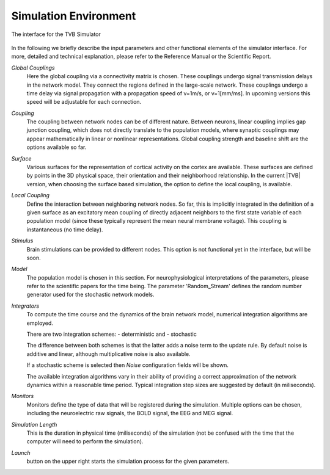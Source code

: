 Simulation Environment
----------------------

.. figure:: screenshots/simulator.jpg
    :width: 90%
    :align: center
    
    The interface for the TVB Simulator
    

In the following we briefly describe the input parameters and other functional
elements of the simulator interface. For more, detailed and technical
explanation, please refer to the Reference Manual or the Scientific Report.


`Global Couplings`
    Here the global coupling via a connectivity matrix is chosen. These
    couplings undergo signal transmission delays in the network model. They
    connect the regions defined in the large-scale network. These couplings
    undergo a time delay via signal propagation with a propagation speed of
    v=1m/s, or v=1[mm/ms]. In upcoming versions this speed will be adjustable
    for each connection.

`Coupling`
    The coupling between network nodes can be of different nature.  Between
    neurons, linear coupling implies gap junction coupling, which does not
    directly  translate to the population models, where synaptic couplings may
    appear mathematically in linear or nonlinear representations.  Global
    coupling strength and baseline shift are the options available so far.

`Surface`
    Various surfaces for the representation of cortical activity on the cortex
    are available. These surfaces are defined by points in the 3D physical
    space, their orientation and their neighborhood relationship. In the current
    |TVB| version, when choosing the surface based simulation, the option to
    define the local coupling, is available.

`Local Coupling`
    Define the interaction between neighboring network nodes. So far, this is
    implicitly integrated in the definition of a given surface as an excitatory
    mean coupling of directly adjacent neighbors to the first state variable of
    each population model (since these typically represent the mean neural
    membrane voltage). This coupling is instantaneous (no time delay).

`Stimulus`
    Brain stimulations can be provided to different nodes. This option is not
    functional yet in the interface, but will be soon.

`Model`
    The population model is chosen in this section. For neurophysiological
    interpretations of the parameters, please refer to the scientific papers for
    the time being. The parameter 'Random_Stream' defines the random number
    generator used for the stochastic network models.

`Integrators`
    To compute the time course and the dynamics of the brain network model, 
    numerical integration algorithms are employed.
    
    There are two integration schemes:
    - deterministic and
    - stochastic
    
    The difference between both schemes is that the latter adds a noise term to
    the update rule. By default noise is additive and linear, although 
    multiplicative noise is also available.
    
    If a stochastic scheme is selected then `Noise` configuration fields will be
    shown.
    
    The available integration algorithms vary in their ability of providing a
    correct approximation of the network dynamics within a reasonable time
    period. Typical integration step sizes are suggested by default (in
    miliseconds).


`Monitors`
    Monitors define the type of data that will be registered during the
    simulation. Multiple options can be chosen, including the neuroelectric raw
    signals, the BOLD signal, the EEG and MEG signal.


`Simulation Length`
    This is the duration in physical time (miliseconds) of the simulation (not
    be confused with the time that the computer will need to perform the
    simulation).

`Launch` 
    button on the upper right  starts the simulation process for the given
    parameters.


